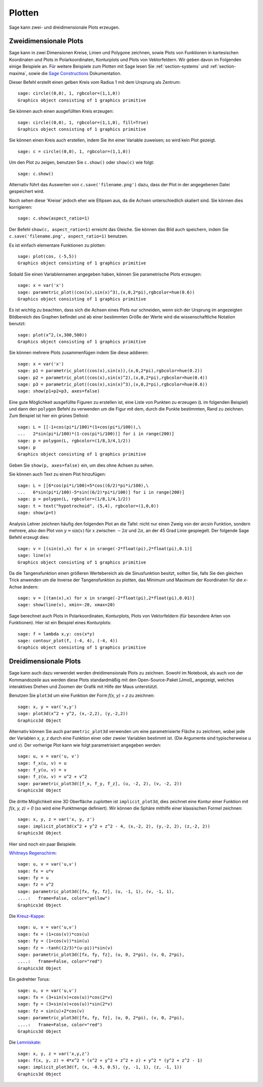 .. _section-plot:

Plotten
=======

Sage kann zwei- und dreidimensionale Plots erzeugen.

Zweidimensionale Plots
----------------------

Sage kann in zwei Dimensionen Kreise, Linien und Polygone zeichnen,
sowie Plots von Funktionen in kartesischen Koordinaten und Plots in
Polarkoordinaten, Konturplots und Plots von Vektorfeldern. Wir geben
davon im Folgenden einige Beispiele an. Für weitere Beispiele zum
Plotten mit Sage lesen Sie :ref:`section-systems` und
:ref:`section-maxima`, sowie die `Sage Constructions
<http://www.sagemath.org/doc/constructions/>`_ Dokumentation.

Dieser Befehl erstellt einen gelben Kreis vom Radius 1 mit dem
Ursprung als Zentrum:

::

    sage: circle((0,0), 1, rgbcolor=(1,1,0))
    Graphics object consisting of 1 graphics primitive

Sie können auch einen ausgefüllten Kreis erzeugen:

::

    sage: circle((0,0), 1, rgbcolor=(1,1,0), fill=True)
    Graphics object consisting of 1 graphics primitive

Sie können einen Kreis auch erstellen, indem Sie ihn einer Variable
zuweisen; so wird kein Plot gezeigt.

::

    sage: c = circle((0,0), 1, rgbcolor=(1,1,0))

Um den Plot zu zeigen, benutzen Sie ``c.show()`` oder ``show(c)`` wie
folgt:

.. link

::

    sage: c.show()

Alternativ führt das Auswerten von ``c.save('filename.png')`` dazu,
dass der Plot in der angegebenen Datei gespeichert wird.

Noch sehen diese 'Kreise' jedoch eher wie Ellipsen aus, da die Achsen
unterschiedlich skaliert sind. Sie können dies korrigieren:

.. link

::

    sage: c.show(aspect_ratio=1)

Der Befehl ``show(c, aspect_ratio=1)`` erreicht das Gleiche. Sie
können das Bild auch speichern, indem Sie ``c.save('filename.png',
aspect_ratio=1)`` benutzen.

Es ist einfach elementare Funktionen zu plotten:

::

    sage: plot(cos, (-5,5))
    Graphics object consisting of 1 graphics primitive

Sobald Sie einen Variablennamen angegeben haben, können Sie
parametrische Plots erzeugen:

::

    sage: x = var('x')
    sage: parametric_plot((cos(x),sin(x)^3),(x,0,2*pi),rgbcolor=hue(0.6))
    Graphics object consisting of 1 graphics primitive

Es ist wichtig zu beachten, dass sich die Achsen eines Plots nur
schneiden, wenn sich der Ursprung im angezeigten Bildbereich des
Graphen befindet und ab einer bestimmten Größe der Werte wird die
wissenschaftliche Notation benutzt:
::

    sage: plot(x^2,(x,300,500))
    Graphics object consisting of 1 graphics primitive

Sie können mehrere Plots zusammenfügen indem Sie diese addieren:

::

    sage: x = var('x')
    sage: p1 = parametric_plot((cos(x),sin(x)),(x,0,2*pi),rgbcolor=hue(0.2))
    sage: p2 = parametric_plot((cos(x),sin(x)^2),(x,0,2*pi),rgbcolor=hue(0.4))
    sage: p3 = parametric_plot((cos(x),sin(x)^3),(x,0,2*pi),rgbcolor=hue(0.6))
    sage: show(p1+p2+p3, axes=false)

Eine gute Möglichkeit ausgefüllte Figuren zu erstellen ist, eine Liste
von Punkten zu erzeugen (``L`` im folgenden Beispiel) und dann den
``polygon`` Befehl zu verwenden um die Figur mit dem, durch die Punkte
bestimmten, Rand zu zeichnen. Zum Beispiel ist hier ein grünes Deltoid:

::

    sage: L = [[-1+cos(pi*i/100)*(1+cos(pi*i/100)),\
    ...   2*sin(pi*i/100)*(1-cos(pi*i/100))] for i in range(200)]
    sage: p = polygon(L, rgbcolor=(1/8,3/4,1/2))
    sage: p
    Graphics object consisting of 1 graphics primitive

Geben Sie ``show(p, axes=false)`` ein, um dies ohne Achsen zu sehen.

Sie können auch Text zu einem Plot hinzufügen:

::

    sage: L = [[6*cos(pi*i/100)+5*cos((6/2)*pi*i/100),\
    ...   6*sin(pi*i/100)-5*sin((6/2)*pi*i/100)] for i in range(200)]
    sage: p = polygon(L, rgbcolor=(1/8,1/4,1/2))
    sage: t = text("hypotrochoid", (5,4), rgbcolor=(1,0,0))
    sage: show(p+t)

Analysis Lehrer zeichnen häufig den folgenden Plot an die Tafel:
nicht nur einen Zweig von der arcsin Funktion, sondern mehrere, also den
Plot von  :math:`y=\sin(x)` für :math:`x` zwischen :math:`-2\pi` und
:math:`2\pi`, an der 45 Grad Linie gespiegelt. Der folgende Sage
Befehl erzeugt dies:

::

    sage: v = [(sin(x),x) for x in srange(-2*float(pi),2*float(pi),0.1)]
    sage: line(v)
    Graphics object consisting of 1 graphics primitive

Da die Tangensfunktion einen größeren Wertebereich als die
Sinusfunktion besitzt, sollten Sie, falls Sie den gleichen Trick
anwenden um die Inverse der Tangensfunktion zu plotten, das Minimum
und Maximum der Koordinaten für die *x*-Achse ändern:

::

    sage: v = [(tan(x),x) for x in srange(-2*float(pi),2*float(pi),0.01)]
    sage: show(line(v), xmin=-20, xmax=20)

Sage berechnet auch Plots in Polarkoordinaten, Konturplots, Plots von
Vektorfeldern (für besondere Arten von Funktionen). Hier ist ein
Beispiel eines Konturplots:

::

    sage: f = lambda x,y: cos(x*y)
    sage: contour_plot(f, (-4, 4), (-4, 4))
    Graphics object consisting of 1 graphics primitive

Dreidimensionale Plots
----------------------

Sage kann auch dazu verwendet werden dreidimensionale Plots zu zeichnen.
Sowohl im Notebook, als auch von der Kommandozeile aus werden diese
Plots standardmäßig mit den Open-Source-Paket [Jmol]_ angezeigt,
welches interaktives Drehen und Zoomen der Grafik mit Hilfe der
Maus unterstützt.

Benutzen Sie ``plot3d`` um eine Funktion der Form `f(x, y) = z` zu zeichnen:

::

    sage: x, y = var('x,y')
    sage: plot3d(x^2 + y^2, (x,-2,2), (y,-2,2))
    Graphics3d Object

Alternativ können Sie auch ``parametric_plot3d`` verwenden um eine
parametrisierte Fläche zu zeichnen, wobei jede der Variablen `x, y, z`
durch eine Funktion einer oder zweier Variablen bestimmt ist. (Die
Argumente sind typischerweise `u` und `v`). Der vorherige Plot kann
wie folgt parametrisiert angegeben werden:

::

    sage: u, v = var('u, v')
    sage: f_x(u, v) = u
    sage: f_y(u, v) = v
    sage: f_z(u, v) = u^2 + v^2
    sage: parametric_plot3d([f_x, f_y, f_z], (u, -2, 2), (v, -2, 2))
    Graphics3d Object

Die dritte Möglichkeit eine 3D Oberfläche zuplotten ist
``implicit_plot3d``, dies zeichnet eine Kontur einer Funktion mit
`f(x, y, z) = 0` (so wird eine Punktmenge definiert). Wir können die
Sphäre mithilfe einer klassischen Formel zeichnen:

::

    sage: x, y, z = var('x, y, z')
    sage: implicit_plot3d(x^2 + y^2 + z^2 - 4, (x,-2, 2), (y,-2, 2), (z,-2, 2))
    Graphics3d Object

Hier sind noch ein paar Beispiele:

`Whitneys Regenschirm <http://en.wikipedia.org/wiki/Whitney_umbrella>`__:

::

    sage: u, v = var('u,v')
    sage: fx = u*v
    sage: fy = u
    sage: fz = v^2
    sage: parametric_plot3d([fx, fy, fz], (u, -1, 1), (v, -1, 1),
    ....:   frame=False, color="yellow")
    Graphics3d Object

Die `Kreuz-Kappe <http://de.wikipedia.org/wiki/Kreuzhaube>`__:

::

    sage: u, v = var('u,v')
    sage: fx = (1+cos(v))*cos(u)
    sage: fy = (1+cos(v))*sin(u)
    sage: fz = -tanh((2/3)*(u-pi))*sin(v)
    sage: parametric_plot3d([fx, fy, fz], (u, 0, 2*pi), (v, 0, 2*pi),
    ....:   frame=False, color="red")
    Graphics3d Object

Ein gedrehter Torus:

::

    sage: u, v = var('u,v')
    sage: fx = (3+sin(v)+cos(u))*cos(2*v)
    sage: fy = (3+sin(v)+cos(u))*sin(2*v)
    sage: fz = sin(u)+2*cos(v)
    sage: parametric_plot3d([fx, fy, fz], (u, 0, 2*pi), (v, 0, 2*pi),
    ....:   frame=False, color="red")
    Graphics3d Object

Die `Lemniskate <http://de.wikipedia.org/wiki/Lemniskate>`__:

::

    sage: x, y, z = var('x,y,z')
    sage: f(x, y, z) = 4*x^2 * (x^2 + y^2 + z^2 + z) + y^2 * (y^2 + z^2 - 1)
    sage: implicit_plot3d(f, (x, -0.5, 0.5), (y, -1, 1), (z, -1, 1))
    Graphics3d Object
